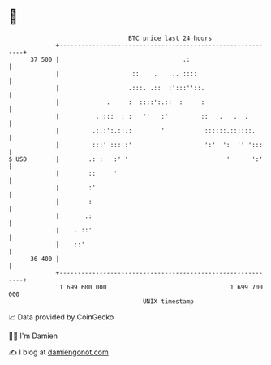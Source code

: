* 👋

#+begin_example
                                    BTC price last 24 hours                    
                +------------------------------------------------------------+ 
         37 500 |                                  .:                        | 
                |                    ::    .   ... ::::                      | 
                |                   .:::. .::  :':::''::.                    | 
                |             .     :  ::::':.::  :     :                    | 
                |          . :::  : :   ''   :'         ::   .   .  .        | 
                |         .:.:':.::.:        '           ::::::.::::::.      | 
                |         :::' :::':'                    ':'  ':  '' ':::    | 
   $ USD        |        .: :   :' '                           '      ':'    | 
                |        ::     '                                            | 
                |        :'                                                  | 
                |        :                                                   | 
                |       .:                                                   | 
                |    . ::'                                                   | 
                |    ::'                                                     | 
         36 400 |                                                            | 
                +------------------------------------------------------------+ 
                 1 699 600 000                                  1 699 700 000  
                                        UNIX timestamp                         
#+end_example
📈 Data provided by CoinGecko

🧑‍💻 I'm Damien

✍️ I blog at [[https://www.damiengonot.com][damiengonot.com]]
